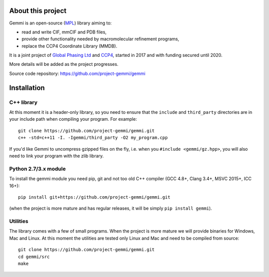 
About this project
==================

Gemmi is an open-source (MPL_) library aiming to:

.. _MPL: https://www.mozilla.org/en-US/MPL/2.0/

* read and write CIF, mmCIF and PDB files,
* provide other functionality needed by macromolecular refinement programs,
* replace the CCP4 Coordinate Library (MMDB).

It is a joint project of
`Global Phasing Ltd <https://www.globalphasing.com/>`_
and
`CCP4 <http://www.ccp4.ac.uk>`_,
started in 2017 and with funding secured until 2020.

More details will be added as the project progresses.

Source code repository: https://github.com/project-gemmi/gemmi


Installation
============

.. highlight:: none

C++ library
-----------

At this moment it is a header-only library, so you need to ensure that
the ``include`` and ``third_party`` directories are in your include path
when compiling your program. For example::

    git clone https://github.com/project-gemmi/gemmi.git
    c++ -std=c++11 -I. -Igemmi/third_party -O2 my_program.cpp

If you'd like Gemmi to uncompress gzipped files on the fly,
i.e. when you ``#include <gemmi/gz.hpp>``,
you will also need to link your program with the zlib library.

Python 2.7/3.x module
---------------------

To install the gemmi module you need pip, git and not too old
C++ compiler (GCC 4.8+, Clang 3.4+, MSVC 2015+, ICC 16+)::

    pip install git+https://github.com/project-gemmi/gemmi.git

(when the project is more mature and has regular releases, it will be simply
``pip install gemmi``).

Utilities
---------

The library comes with a few of small programs.
When the project is more mature we will provide binaries for Windows, Mac
and Linux. At this moment the utilities are tested only Linux and Mac
and need to be compiled from source::

    git clone https://github.com/project-gemmi/gemmi.git
    cd gemmi/src
    make
